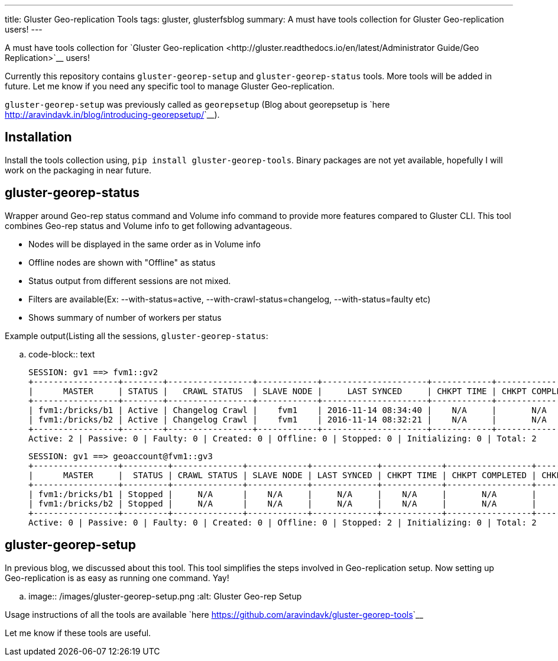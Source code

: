 ---
title: Gluster Geo-replication Tools
tags: gluster, glusterfsblog
summary: A must have tools collection for Gluster Geo-replication users!
---

A must have tools collection for `Gluster Geo-replication <http://gluster.readthedocs.io/en/latest/Administrator Guide/Geo Replication>`__ users!

Currently this repository contains ``gluster-georep-setup`` and
``gluster-georep-status`` tools. More tools will be added in future. Let
me know if you need any specific tool to manage Gluster
Geo-replication.

``gluster-georep-setup`` was previously called as ``georepsetup`` (Blog
about georepsetup is `here
<http://aravindavk.in/blog/introducing-georepsetup/>`__).

Installation
------------
Install the tools collection using, ``pip install
gluster-georep-tools``. Binary packages are not yet available,
hopefully I will work on the packaging in near future.

gluster-georep-status
---------------------
Wrapper around Geo-rep status command and Volume info command to
provide more features compared to Gluster CLI. This tool combines
Geo-rep status and Volume info to get following advantageous.

- Nodes will be displayed in the same order as in Volume info
- Offline nodes are shown with "Offline" as status
- Status output from different sessions are not mixed.
- Filters are available(Ex: --with-status=active, --with-crawl-status=changelog, --with-status=faulty etc)
- Shows summary of number of workers per status

Example output(Listing all the sessions, ``gluster-georep-status``:

.. code-block:: text

    SESSION: gv1 ==> fvm1::gv2
    +-----------------+--------+-----------------+------------+---------------------+------------+-----------------+-----------------------+
    |      MASTER     | STATUS |   CRAWL STATUS  | SLAVE NODE |     LAST SYNCED     | CHKPT TIME | CHKPT COMPLETED | CHKPT COMPLETION TIME |
    +-----------------+--------+-----------------+------------+---------------------+------------+-----------------+-----------------------+
    | fvm1:/bricks/b1 | Active | Changelog Crawl |    fvm1    | 2016-11-14 08:34:40 |    N/A     |       N/A       |          N/A          |
    | fvm1:/bricks/b2 | Active | Changelog Crawl |    fvm1    | 2016-11-14 08:32:21 |    N/A     |       N/A       |          N/A          |
    +-----------------+--------+-----------------+------------+---------------------+------------+-----------------+-----------------------+
    Active: 2 | Passive: 0 | Faulty: 0 | Created: 0 | Offline: 0 | Stopped: 0 | Initializing: 0 | Total: 2

    SESSION: gv1 ==> geoaccount@fvm1::gv3
    +-----------------+---------+--------------+------------+-------------+------------+-----------------+-----------------------+
    |      MASTER     |  STATUS | CRAWL STATUS | SLAVE NODE | LAST SYNCED | CHKPT TIME | CHKPT COMPLETED | CHKPT COMPLETION TIME |
    +-----------------+---------+--------------+------------+-------------+------------+-----------------+-----------------------+
    | fvm1:/bricks/b1 | Stopped |     N/A      |    N/A     |     N/A     |    N/A     |       N/A       |          N/A          |
    | fvm1:/bricks/b2 | Stopped |     N/A      |    N/A     |     N/A     |    N/A     |       N/A       |          N/A          |
    +-----------------+---------+--------------+------------+-------------+------------+-----------------+-----------------------+
    Active: 0 | Passive: 0 | Faulty: 0 | Created: 0 | Offline: 0 | Stopped: 2 | Initializing: 0 | Total: 2

gluster-georep-setup
---------------------
In previous blog, we discussed about this tool. This tool simplifies
the steps involved in Geo-replication setup. Now setting up
Geo-replication is as easy as running one command. Yay!

.. image:: /images/gluster-georep-setup.png
   :alt: Gluster Geo-rep Setup

Usage instructions of all the tools are available `here
<https://github.com/aravindavk/gluster-georep-tools>`__

Let me know if these tools are useful.
